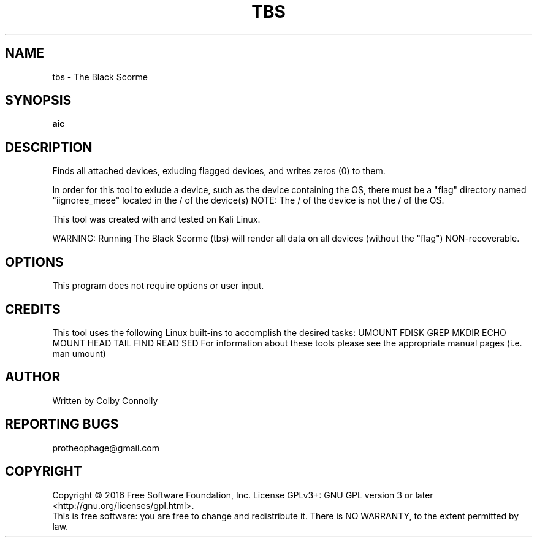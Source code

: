 .\" (C) Copyright 2017 Colby Connolly <protheophage@gmail.com>,
.\"
.TH TBS "1" "User Commands"
.SH NAME
tbs \- The Black Scorme
.SH SYNOPSIS
.B aic
.SH DESCRIPTION
.PP
Finds all attached devices, exluding flagged devices, and writes zeros (0) to them.

In order for this tool to exlude a device, such as the device containing the OS, there must be a "flag" directory named "iignoree_meee" located in the / of the device(s) NOTE: The / of the device is not the / of the OS.

This tool was created with and tested on Kali Linux.

WARNING: Running The Black Scorme (tbs) will render all data on all devices (without the "flag") NON-recoverable.

.SH OPTIONS
This program does not require options or user input.

.SH CREDITS
This tool uses the following Linux built-ins to accomplish the desired tasks:
UMOUNT FDISK GREP MKDIR ECHO MOUNT HEAD TAIL FIND READ SED
For information about these tools please see the appropriate manual pages (i.e. man umount)

.SH AUTHOR
 Written by Colby Connolly

.SH REPORTING BUGS
protheophage@gmail.com

.SH COPYRIGHT
Copyright  ©  2016  Free Software Foundation, Inc.
License GPLv3+: GNU GPL version 3 or later <http://gnu.org/licenses/gpl.html>.
.br
This is free software: you are free  to  change  and  redistribute  it.
There is NO WARRANTY, to the extent permitted by law.
